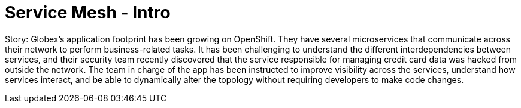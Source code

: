 = Service Mesh - Intro
:imagesdir: ../assets/images/

++++
<!-- Google tag (gtag.js) -->
<script async src="https://www.googletagmanager.com/gtag/js?id=G-ZYGJZV3DCR"></script>
<script>
  window.dataLayer = window.dataLayer || [];
  function gtag(){dataLayer.push(arguments);}
  gtag('js', new Date());

  gtag('config', 'G-ZYGJZV3DCR');
</script>
<style>
  .nav-container, .pagination, .toolbar {
    display: none !important;
  }
  .doc {    
    max-width: 70rem !important;
  }
</style>
++++

Story: Globex’s application footprint has been growing on OpenShift. They have several microservices that communicate across their network to perform business-related tasks. It has been challenging to understand the different interdependencies between services, and their security team recently discovered that the service responsible for managing credit card data was hacked from outside the network. The team in charge of the app has been instructed to improve visibility across the services, understand how services interact, and be able to dynamically alter the topology without requiring developers to make code changes.